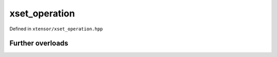 .. Copyright (c) 2016, Johan Mabille, Sylvain Corlay and Wolf Vollprecht

   Distributed under the terms of the BSD 3-Clause License.

   The full license is in the file LICENSE, distributed with this software.

xset_operation
==============

Defined in ``xtensor/xset_operation.hpp``

.. doxygenenum:: xt::isin(E&&, F&&)

.. doxygenenum:: xt::in1d(E&&, F&&)

.. doxygenenum:: xt::searchsorted(E1&&, E2&&, bool)

Further overloads
-----------------

.. doxygenenum:: xt::isin(E&&, std::initializer_list<T>)

.. doxygenenum:: xt::isin(E&&, I&&, I&&)

.. doxygenenum:: xt::in1d(E&&, std::initializer_list<T>)

.. doxygenenum:: xt::in1d(E&&, I&&, I&&)

